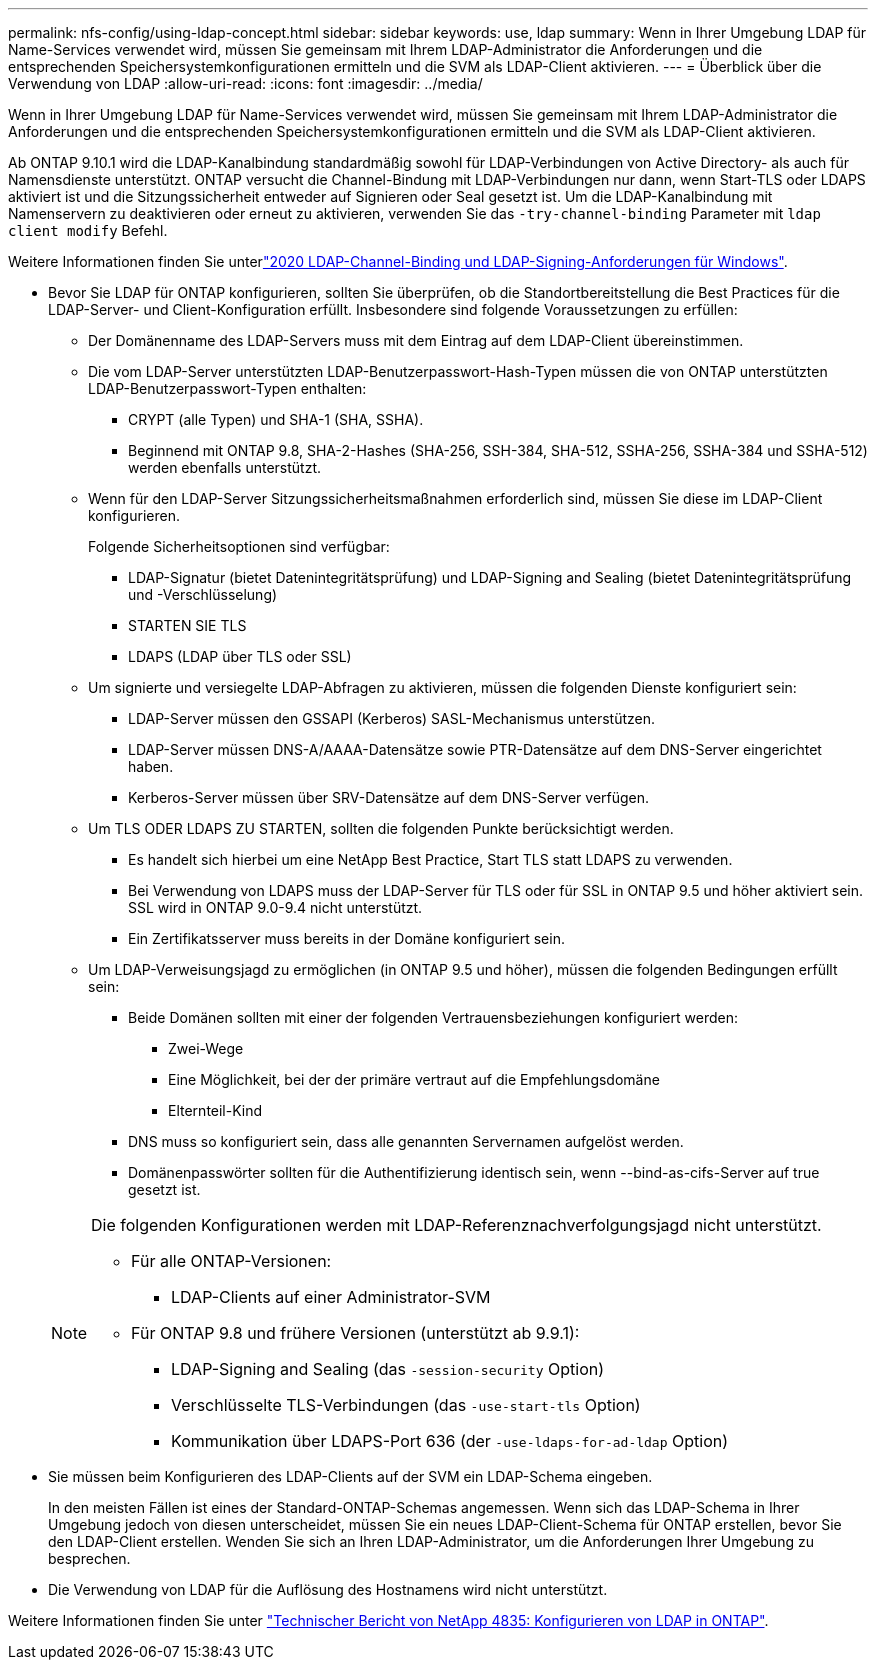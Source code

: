 ---
permalink: nfs-config/using-ldap-concept.html 
sidebar: sidebar 
keywords: use, ldap 
summary: Wenn in Ihrer Umgebung LDAP für Name-Services verwendet wird, müssen Sie gemeinsam mit Ihrem LDAP-Administrator die Anforderungen und die entsprechenden Speichersystemkonfigurationen ermitteln und die SVM als LDAP-Client aktivieren. 
---
= Überblick über die Verwendung von LDAP
:allow-uri-read: 
:icons: font
:imagesdir: ../media/


[role="lead"]
Wenn in Ihrer Umgebung LDAP für Name-Services verwendet wird, müssen Sie gemeinsam mit Ihrem LDAP-Administrator die Anforderungen und die entsprechenden Speichersystemkonfigurationen ermitteln und die SVM als LDAP-Client aktivieren.

Ab ONTAP 9.10.1 wird die LDAP-Kanalbindung standardmäßig sowohl für LDAP-Verbindungen von Active Directory- als auch für Namensdienste unterstützt. ONTAP versucht die Channel-Bindung mit LDAP-Verbindungen nur dann, wenn Start-TLS oder LDAPS aktiviert ist und die Sitzungssicherheit entweder auf Signieren oder Seal gesetzt ist. Um die LDAP-Kanalbindung mit Namenservern zu deaktivieren oder erneut zu aktivieren, verwenden Sie das `-try-channel-binding` Parameter mit `ldap client modify` Befehl.

Weitere Informationen finden Sie unterlink:https://support.microsoft.com/en-us/topic/2020-ldap-channel-binding-and-ldap-signing-requirements-for-windows-ef185fb8-00f7-167d-744c-f299a66fc00a["2020 LDAP-Channel-Binding und LDAP-Signing-Anforderungen für Windows"^].

* Bevor Sie LDAP für ONTAP konfigurieren, sollten Sie überprüfen, ob die Standortbereitstellung die Best Practices für die LDAP-Server- und Client-Konfiguration erfüllt. Insbesondere sind folgende Voraussetzungen zu erfüllen:
+
** Der Domänenname des LDAP-Servers muss mit dem Eintrag auf dem LDAP-Client übereinstimmen.
** Die vom LDAP-Server unterstützten LDAP-Benutzerpasswort-Hash-Typen müssen die von ONTAP unterstützten LDAP-Benutzerpasswort-Typen enthalten:
+
*** CRYPT (alle Typen) und SHA-1 (SHA, SSHA).
*** Beginnend mit ONTAP 9.8, SHA-2-Hashes (SHA-256, SSH-384, SHA-512, SSHA-256, SSHA-384 und SSHA-512) werden ebenfalls unterstützt.


** Wenn für den LDAP-Server Sitzungssicherheitsmaßnahmen erforderlich sind, müssen Sie diese im LDAP-Client konfigurieren.
+
Folgende Sicherheitsoptionen sind verfügbar:

+
*** LDAP-Signatur (bietet Datenintegritätsprüfung) und LDAP-Signing and Sealing (bietet Datenintegritätsprüfung und -Verschlüsselung)
*** STARTEN SIE TLS
*** LDAPS (LDAP über TLS oder SSL)


** Um signierte und versiegelte LDAP-Abfragen zu aktivieren, müssen die folgenden Dienste konfiguriert sein:
+
*** LDAP-Server müssen den GSSAPI (Kerberos) SASL-Mechanismus unterstützen.
*** LDAP-Server müssen DNS-A/AAAA-Datensätze sowie PTR-Datensätze auf dem DNS-Server eingerichtet haben.
*** Kerberos-Server müssen über SRV-Datensätze auf dem DNS-Server verfügen.


** Um TLS ODER LDAPS ZU STARTEN, sollten die folgenden Punkte berücksichtigt werden.
+
*** Es handelt sich hierbei um eine NetApp Best Practice, Start TLS statt LDAPS zu verwenden.
*** Bei Verwendung von LDAPS muss der LDAP-Server für TLS oder für SSL in ONTAP 9.5 und höher aktiviert sein. SSL wird in ONTAP 9.0-9.4 nicht unterstützt.
*** Ein Zertifikatsserver muss bereits in der Domäne konfiguriert sein.


** Um LDAP-Verweisungsjagd zu ermöglichen (in ONTAP 9.5 und höher), müssen die folgenden Bedingungen erfüllt sein:
+
*** Beide Domänen sollten mit einer der folgenden Vertrauensbeziehungen konfiguriert werden:
+
**** Zwei-Wege
**** Eine Möglichkeit, bei der der primäre vertraut auf die Empfehlungsdomäne
**** Elternteil-Kind


*** DNS muss so konfiguriert sein, dass alle genannten Servernamen aufgelöst werden.
*** Domänenpasswörter sollten für die Authentifizierung identisch sein, wenn --bind-as-cifs-Server auf true gesetzt ist.




+
[NOTE]
====
Die folgenden Konfigurationen werden mit LDAP-Referenznachverfolgungsjagd nicht unterstützt.

** Für alle ONTAP-Versionen:
+
*** LDAP-Clients auf einer Administrator-SVM


** Für ONTAP 9.8 und frühere Versionen (unterstützt ab 9.9.1):
+
*** LDAP-Signing and Sealing (das `-session-security` Option)
*** Verschlüsselte TLS-Verbindungen (das `-use-start-tls` Option)
*** Kommunikation über LDAPS-Port 636 (der `-use-ldaps-for-ad-ldap` Option)




====
* Sie müssen beim Konfigurieren des LDAP-Clients auf der SVM ein LDAP-Schema eingeben.
+
In den meisten Fällen ist eines der Standard-ONTAP-Schemas angemessen. Wenn sich das LDAP-Schema in Ihrer Umgebung jedoch von diesen unterscheidet, müssen Sie ein neues LDAP-Client-Schema für ONTAP erstellen, bevor Sie den LDAP-Client erstellen. Wenden Sie sich an Ihren LDAP-Administrator, um die Anforderungen Ihrer Umgebung zu besprechen.

* Die Verwendung von LDAP für die Auflösung des Hostnamens wird nicht unterstützt.


Weitere Informationen finden Sie unter https://www.netapp.com/pdf.html?item=/media/19423-tr-4835.pdf["Technischer Bericht von NetApp 4835: Konfigurieren von LDAP in ONTAP"].
